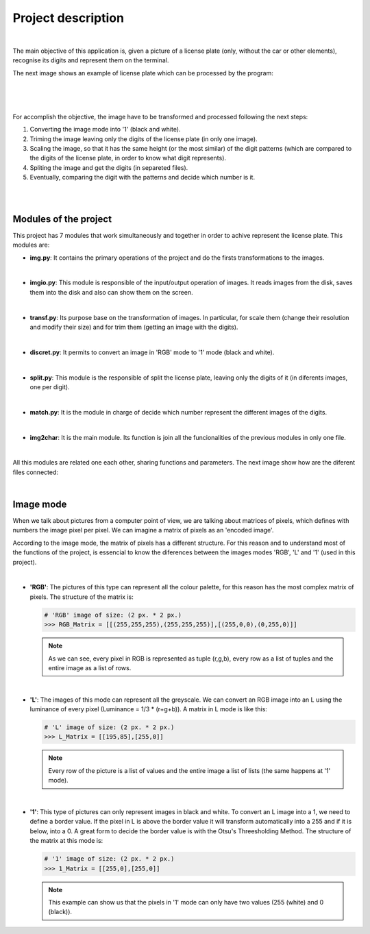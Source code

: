 ===================
Project description
===================

|

The main objective of this application is, given a picture of a license plate
(only, without the car or other elements), recognise its digits and represent
them on the terminal.

The next image shows an example of license plate which can be processed by the
program:

  |
  
.. image:: m_1.jpeg
	   :alt: Example of licence plate that can be processed by the program
	   :align: center
	   :width: 400

|

For accomplish the objective, the image have to be transformed and processed
following the next steps:

1. Converting the image mode into '1' (black and white).
   
2. Triming the image leaving only the digits of the license plate (in only one
   image).
  
3. Scaling the image, so that it has the same height (or the most similar) of
   the digit patterns (which are compared to the digits of the license plate,
   in order to know what digit represents).
  
4. Spliting the image and get the digits (in separeted files).
   
5. Eventually, comparing the digit with the patterns and decide which number
   is it.
  
|

.. image:: Proces_mat.png
	   :alt: Transformation of the license plate
	   :align: center
	   :width: 1500		  

|


Modules of the project
======================

This project has 7 modules that work simultaneously and together in order to
achive represent the license plate. This modules are:

- **img.py**: It contains the primary operations of the project and do the
  firsts transformations to the images.

  |
    
- **imgio.py**: This module is responsible of the input/output operation of
  images. It reads images from the disk, saves them into the disk and also
  can show them on the screen.

  |
    
- **transf.py**: Its purpose base on the transformation of images. In
  particular, for scale them (change their resolution and
  modify their size) and for trim them (getting an image with the digits). 

  |
    
- **discret.py**: It permits to convert an image in 'RGB' mode to '1' mode
  (black and white). 

  |
    
- **split.py**: This module is the responsible of split the license plate,
  leaving only the digits of it (in diferents images, one per digit).                        

  |
    
- **match.py**: It is the module in charge of decide which number represent the
  different images of the digits. 

  |
    
- **img2char**: It is the main module. Its function is join all the
  funcionalities of the previous modules in only one file. 

  |

All this modules are related  one each other, sharing functions
and parameters. The next image show how are the diferent files connected:

.. image:: Esquema_moduls.png
	   :alt: Image shows how are the diferent files connected
	   :align: center
	   :width: 1000

|

Image mode
==========

When we talk about pictures from a computer point of view, we are talking about
matrices of pixels, which defines with numbers the image pixel per pixel. We can
imagine a matrix of pixels as an 'encoded image'.

According to the image mode, the matrix of pixels has a different structure.
For this reason and to understand most of the functions of the project,
is essencial to know the diferences between the images modes  'RGB', 'L' and
'1' (used in this project).

|

* **'RGB'**: The pictures of this type can represent all the colour
  palette, for this reason has the most complex matrix of pixels. The structure
  of the matrix is:

  .. code-block:: python

		  
		  # 'RGB' image of size: (2 px. * 2 px.)
		  >>> RGB_Matrix = [[(255,255,255),(255,255,255)],[(255,0,0),(0,255,0)]]

  .. note::

    As we can see, every pixel in RGB is represented as tuple (r,g,b),
    every row as a list of tuples and the entire image as a list of rows. 

|

* **'L'**: The images of this mode can represent all the greyscale. We can
  convert an RGB image into an L using the luminance of every pixel (Luminance
  = 1/3 * (r+g+b)). A matrix in L mode is like this:

  .. code-block:: python

		  # 'L' image of size: (2 px. * 2 px.)
		  >>> L_Matrix = [[195,85],[255,0]]


  .. note::
    Every row of the picture is a list of values and the entire image a list of
    lists (the same happens at '1' mode).

|
		  
* **'1'**: This type of pictures can only represent images in black and white.
  To convert an L image into a 1, we need to define a border value. If the pixel
  in L is above the border value it will transform automatically into a 255
  and if it is below, into a 0. A great form to decide the border value is with
  the Otsu's Threesholding Method. The structure of the matrix at this mode is:


  .. code-block:: python

		  # '1' image of size: (2 px. * 2 px.)
		  >>> 1_Matrix = [[255,0],[255,0]]
  
  .. note::
    This example can show us that the pixels in '1' mode can only have two
    values (255 (white) and 0 (black)). 

